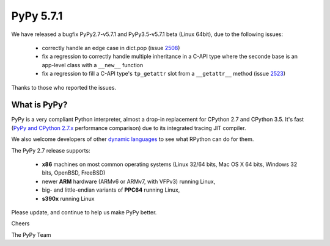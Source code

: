 ==========
PyPy 5.7.1
==========

We have released a bugfix PyPy2.7-v5.7.1 and PyPy3.5-v5.7.1 beta (Linux 64bit),
due to the following issues:

  * correctly handle an edge case in dict.pop (issue 2508_)

  * fix a regression to correctly handle multiple inheritance in a C-API type
    where the seconde base is an app-level class with a ``__new__`` function

  * fix a regression to fill a C-API type's ``tp_getattr`` slot from a
    ``__getattr__`` method (issue 2523_)

Thanks to those who reported the issues.

.. _2508: https://bitbucket.org/pypy/pypy/issues/2508
.. _2523: https://bitbucket.org/pypy/pypy/issues/2523

What is PyPy?
=============

PyPy is a very compliant Python interpreter, almost a drop-in replacement for
CPython 2.7 and CPython 3.5. It's fast (`PyPy and CPython 2.7.x`_ performance comparison)
due to its integrated tracing JIT compiler.

We also welcome developers of other `dynamic languages`_ to see what RPython
can do for them.

The PyPy 2.7 release supports: 

  * **x86** machines on most common operating systems
    (Linux 32/64 bits, Mac OS X 64 bits, Windows 32 bits, OpenBSD, FreeBSD)
  
  * newer **ARM** hardware (ARMv6 or ARMv7, with VFPv3) running Linux,
  
  * big- and little-endian variants of **PPC64** running Linux,

  * **s390x** running Linux

.. _`PyPy and CPython 2.7.x`: http://speed.pypy.org
.. _`dynamic languages`: http://rpython.readthedocs.io/en/latest/examples.html

Please update, and continue to help us make PyPy better.

Cheers

The PyPy Team


